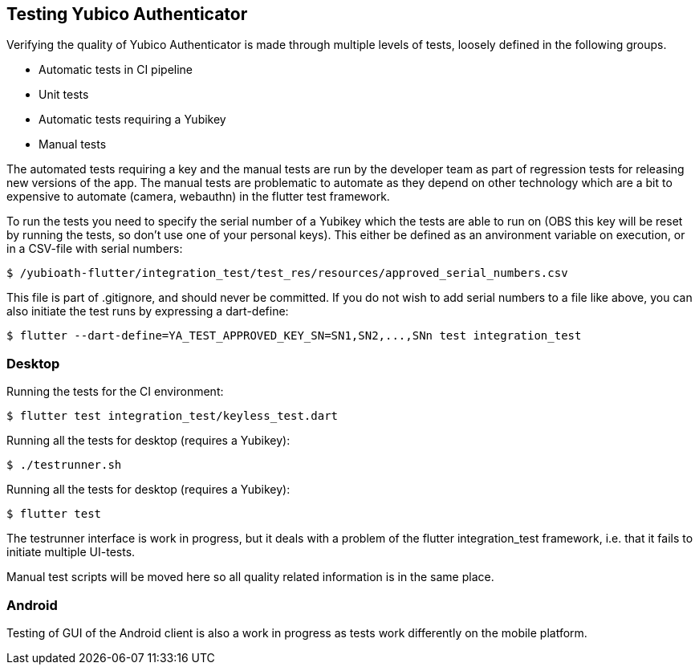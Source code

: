 == Testing Yubico Authenticator

Verifying the quality of Yubico Authenticator is made through multiple levels of tests, loosely
defined in the following groups.

* Automatic tests in CI pipeline
* Unit tests
* Automatic tests requiring a Yubikey
* Manual tests

The automated tests requiring a key and the manual tests are run by the developer team as part of
regression tests for releasing new versions of the app. The manual tests are problematic to automate
as they depend on other technology which are a bit to expensive to automate (camera, webauthn) in
the flutter test framework.

To run the tests you need to specify the serial number of a Yubikey which the tests are able to run
on (OBS this key will be reset by running the tests, so don't use one of your personal keys). This
either be defined as an anvironment variable on execution, or in a CSV-file with serial numbers:

    $ /yubioath-flutter/integration_test/test_res/resources/approved_serial_numbers.csv

This file is part of .gitignore, and should never be committed. If you do not wish to add serial
numbers to a file like above, you can also initiate the test runs by expressing a dart-define:

    $ flutter --dart-define=YA_TEST_APPROVED_KEY_SN=SN1,SN2,...,SNn test integration_test

=== Desktop
Running the tests for the CI environment:

    $ flutter test integration_test/keyless_test.dart

Running all the tests for desktop (requires a Yubikey):

    $ ./testrunner.sh

Running all the tests for desktop (requires a Yubikey):

    $ flutter test

The testrunner interface is work in progress, but it deals with a problem of the flutter
integration_test framework, i.e. that it fails to initiate multiple UI-tests.

Manual test scripts will be moved here so all quality related information is in the same place.

=== Android

Testing of GUI of the Android client is also a work in progress as tests work differently on the
mobile platform.
